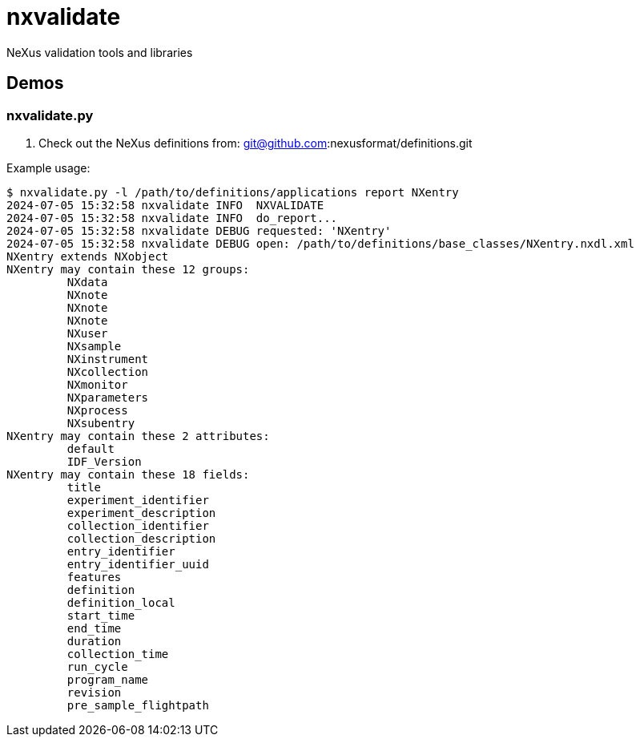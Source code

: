 
= nxvalidate

NeXus validation tools and libraries

== Demos

=== nxvalidate.py

. Check out the NeXus definitions from:
git@github.com:nexusformat/definitions.git

Example usage:

----
$ nxvalidate.py -l /path/to/definitions/applications report NXentry
2024-07-05 15:32:58 nxvalidate INFO  NXVALIDATE
2024-07-05 15:32:58 nxvalidate INFO  do_report...
2024-07-05 15:32:58 nxvalidate DEBUG requested: 'NXentry'
2024-07-05 15:32:58 nxvalidate DEBUG open: /path/to/definitions/base_classes/NXentry.nxdl.xml
NXentry extends NXobject
NXentry may contain these 12 groups:
         NXdata
         NXnote
         NXnote
         NXnote
         NXuser
         NXsample
         NXinstrument
         NXcollection
         NXmonitor
         NXparameters
         NXprocess
         NXsubentry
NXentry may contain these 2 attributes:
         default
         IDF_Version
NXentry may contain these 18 fields:
         title
         experiment_identifier
         experiment_description
         collection_identifier
         collection_description
         entry_identifier
         entry_identifier_uuid
         features
         definition
         definition_local
         start_time
         end_time
         duration
         collection_time
         run_cycle
         program_name
         revision
         pre_sample_flightpath
----
